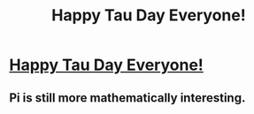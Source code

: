 #+TITLE: Happy Tau Day Everyone!

* [[http://tauday.com/tau-manifesto][Happy Tau Day Everyone!]]
:PROPERTIES:
:Author: xamueljones
:Score: 7
:DateUnix: 1435466097.0
:DateShort: 2015-Jun-28
:END:

** Pi is still more mathematically interesting.
:PROPERTIES:
:Author: VorpalAuroch
:Score: 1
:DateUnix: 1435480652.0
:DateShort: 2015-Jun-28
:END:
